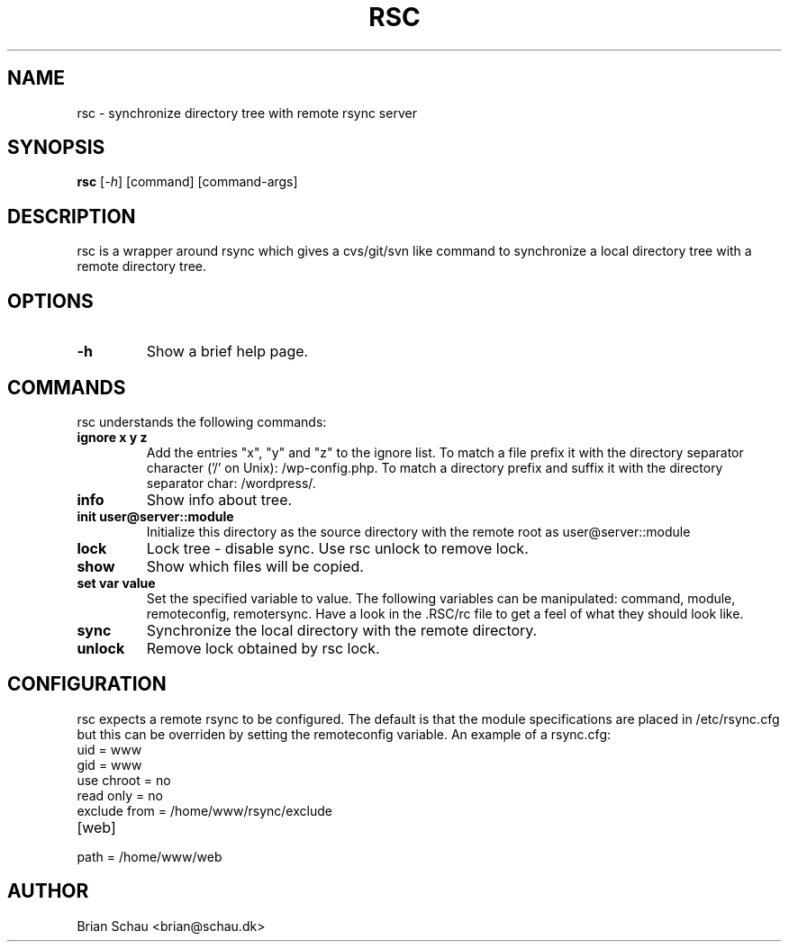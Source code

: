 .TH RSC 1L
.SH NAME
rsc \- synchronize directory tree with remote rsync server

.SH SYNOPSIS
.B rsc 
[\fI-h\fR] [command] [command-args]

.SH DESCRIPTION
rsc is a wrapper around rsync which gives a cvs/git/svn like command to synchronize a local directory tree with a remote directory tree.

.SH OPTIONS
.TP
\fB-h\fR
Show a brief help page.

.SH COMMANDS
rsc understands the following commands:
.TP
\fBignore x y z\fR
Add the entries "x", "y" and "z" to the ignore list. To match a file prefix it with the directory separator character ('/' on Unix): /wp-config.php. To match a directory prefix and suffix it with the directory separator char: /wordpress/.
.TP
\fBinfo\fR
Show info about tree.
.TP
\fBinit user@server::module\fR
Initialize this directory as the source directory with the remote root as user@server::module
.TP
\fBlock\fR
Lock tree - disable sync. Use rsc unlock to remove lock.
.TP
\fBshow\fR
Show which files will be copied.
.TP
\fBset var value\fR
Set the specified variable to value. The following variables can be manipulated: command, module, remoteconfig, remotersync. Have a look in the .RSC/rc file to get a feel of what they should look like.
.TP
\fBsync\fR
Synchronize the local directory with the remote directory.
.TP
\fBunlock\fR
Remove lock obtained by rsc lock.

.SH CONFIGURATION
rsc expects a remote rsync to be configured. The default is that the module specifications are placed in /etc/rsync.cfg but this can be overriden by setting the remoteconfig variable.
An example of a rsync.cfg:
.TP
uid = www
.TP
gid = www
.TP
use chroot = no
.TP
read only = no
.TP
exclude from = /home/www/rsync/exclude
.TP
[web]
.TP
	path = /home/www/web

.SH AUTHOR
Brian Schau <brian@schau.dk>
